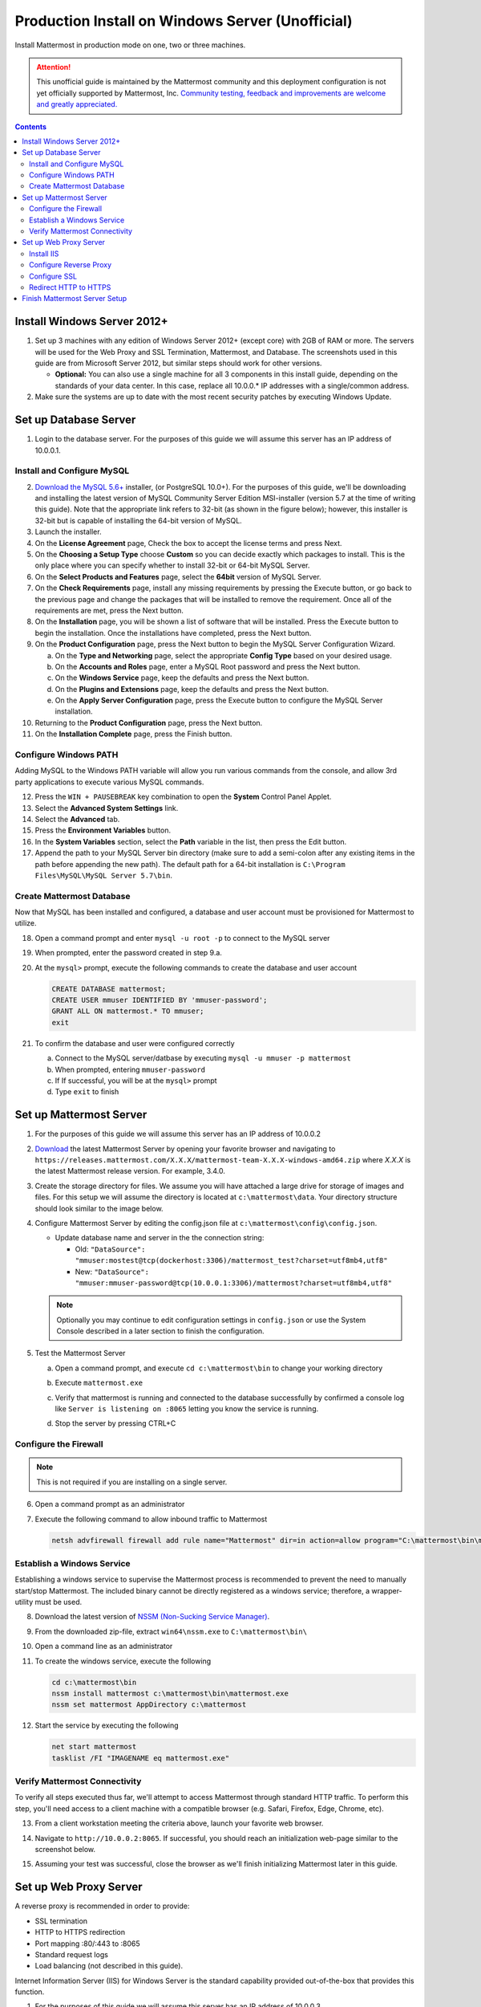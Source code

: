 ..  _prod-windows:

Production Install on Windows Server (Unofficial) 
=================================================

Install Mattermost in production mode on one, two or three machines.

.. attention:: This unofficial guide is maintained by the Mattermost community and this deployment configuration is not yet officially supported by Mattermost, Inc. `Community testing, feedback and improvements are welcome and greatly appreciated. <https://github.com/mattermost/docs/issues/360>`__
 
.. contents::
  :backlinks: top

Install Windows Server 2012+
----------------------------

1. Set up 3 machines with any edition of Windows Server 2012+ (except core) with 2GB of RAM or more. The
   servers will be used for the Web Proxy and SSL Termination, Mattermost, and Database.  The screenshots 
   used in this guide are from Microsoft Server 2012, but similar steps should work for other versions.

   -  **Optional:** You can also use a single machine for all 3
      components in this install guide, depending on the standards of
      your data center.  In this case, replace all 10.0.0.* IP addresses 
      with a single/common address.

2. Make sure the systems are up to date with the most recent security
   patches by executing Windows Update.

Set up Database Server
----------------------

1.  Login to the database server.  For the purposes of this guide we will assume this server has an IP
    address of 10.0.0.1.

Install and Configure MySQL
^^^^^^^^^^^^^^^^^^^^^^^^^

2. `Download the MySQL 5.6+ <https://dev.mysql.com/downloads/windows/installer/>`__ installer, (or PostgreSQL 10.0+).
   For the purposes of this guide, we'll be downloading and installing the latest version of MySQL Community Server
   Edition MSI-installer (version 5.7 at the time of writing this guide). Note that the appropriate link refers 
   to 32-bit (as shown in the figure below); however, this installer is 32-bit but is capable of installing the 
   64-bit version of MySQL.

3. Launch the installer.

4. On the **License Agreement** page, Check the box to accept the license terms and press Next.

5. On the **Choosing a Setup Type** choose **Custom** so you can decide exactly which packages to install. This 
   is the only place where you can specify whether to install 32-bit or 64-bit MySQL Server.

6. On the **Select Products and Features** page, select the **64bit** version of MySQL Server.

7. On the **Check Requirements** page, install any missing requirements by pressing the Execute button, or go back 
   to the previous page and change the packages that will be installed to remove the requirement. Once all of the 
   requirements are met, press the Next button.

8. On the **Installation** page, you will be shown a list of software that will be installed. Press the Execute 
   button to begin the installation.  Once the installations have completed, press the Next button.

9. On the **Product Configuration** page, press the Next button to begin the MySQL Server Configuration Wizard.

   a. On the **Type and Networking** page, select the appropriate **Config Type** based on your desired usage.
   b. On the **Accounts and Roles** page, enter a MySQL Root password and press the Next button.
   c. On the **Windows Service** page, keep the defaults and press the Next button.
   d. On the **Plugins and Extensions** page, keep the defaults and press the Next button.
   e. On the **Apply Server Configuration** page, press the Execute button to configure the MySQL Server installation.

10. Returning to the **Product Configuration** page, press the Next button.

11. On the **Installation Complete** page, press the Finish button.

Configure Windows PATH
^^^^^^^^^^^^^^^^^^^^^^

Adding MySQL to the Windows PATH variable will allow you run various commands from the console, and 
allow 3rd party applications to execute various MySQL commands.

12. Press the ``WIN + PAUSEBREAK`` key combination to open the **System** Control Panel Applet.

13. Select the **Advanced System Settings** link.

14. Select the **Advanced** tab. 

15. Press the **Environment Variables** button.

16. In the **System Variables** section, select the **Path** variable in the list, then press the Edit button.

17. Append the path to your MySQL Server bin directory (make sure to add a semi-colon after any existing 
    items in the path before appending the new path). The default path for a 64-bit 
    installation is ``C:\Program Files\MySQL\MySQL Server 5.7\bin``.

Create Mattermost Database
^^^^^^^^^^^^^^^^^^^^^^^^^^

Now that MySQL has been installed and configured, a database and user account must be provisioned 
for Mattermost to utilize.

18. Open a command prompt and enter ``mysql -u root -p`` to connect to the MySQL server

19. When prompted, enter the password created in step 9.a.       

20. At the ``mysql>`` prompt, execute the following commands to create the database and user account

    .. code:: sql

       CREATE DATABASE mattermost;
       CREATE USER mmuser IDENTIFIED BY 'mmuser-password';
       GRANT ALL ON mattermost.* TO mmuser;
       exit

21. To confirm the database and user were configured correctly

    a. Connect to the MySQL server/datbase by executing ``mysql -u mmuser -p mattermost`` 
    b. When prompted, entering ``mmuser-password``
    c. If If successful, you will be at the ``mysql>`` prompt 
    d. Type ``exit`` to finish

Set up Mattermost Server
------------------------

1. For the purposes of this guide we will assume this server has an IP
   address of 10.0.0.2

2. `Download <https://mattermost.org/download/>`__ the latest Mattermost Server by opening your 
   favorite browser and navigating to 
   ``https://releases.mattermost.com/X.X.X/mattermost-team-X.X.X-windows-amd64.zip`` 
   where `X.X.X` is the latest Mattermost release version. For example, 3.4.0.

3. Create the storage directory for files. We assume you will have attached a large drive for storage 
   of images and files. For this setup we will assume the directory is located at ``c:\mattermost\data``.  
   Your directory structure should look similar to the image below.

   .. image:: ../images/windows_1_expected_directory_structure.png

4. Configure Mattermost Server by editing the config.json file at ``c:\mattermost\config\config.json``.
   
   * Update database name and server in the the connection string:
     
     * Old: ``"DataSource": "mmuser:mostest@tcp(dockerhost:3306)/mattermost_test?charset=utf8mb4,utf8"``    
     * New: ``"DataSource": "mmuser:mmuser-password@tcp(10.0.0.1:3306)/mattermost?charset=utf8mb4,utf8"``

   .. note :: Optionally you may continue to edit configuration settings in ``config.json`` or use the 
      System Console described in a later section to finish the configuration.

5. Test the Mattermost Server

   a. Open a command prompt, and execute ``cd c:\mattermost\bin`` to change your working directory

   b. Execute ``mattermost.exe``
   
   c. Verify that mattermost is running and connected to the database successfully by confirmed a console 
      log like ``Server is listening on :8065`` letting you know the service is running.

      .. image:: ../images/windows_2_platform_exe_test.png

   d. Stop the server by pressing CTRL+C
   
Configure the Firewall
^^^^^^^^^^^^^^^^^^^^^^

.. note:: This is not required if you are installing on a single server.

6. Open a command prompt as an administrator

7. Execute the following command to allow inbound traffic to Mattermost

   .. code:: batch

      netsh advfirewall firewall add rule name="Mattermost" dir=in action=allow program="C:\mattermost\bin\mattermost.exe" enable=yes 

Establish a Windows Service
^^^^^^^^^^^^^^^^^^^^^^^^^^^

Establishing a windows service to supervise the Mattermost process is recommended to prevent the need to 
manually start/stop Mattermost.  The included binary cannot be directly registered as a windows service; therefore, 
a wrapper-utility must be used.

8. Download the latest version of `NSSM (Non-Sucking Service Manager) <https://nssm.cc/download>`__.

9. From the downloaded zip-file, extract ``win64\nssm.exe`` to ``C:\mattermost\bin\``

10. Open a command line as an administrator

11. To create the windows service, execute the following

    .. code:: batch

       cd c:\mattermost\bin
       nssm install mattermost c:\mattermost\bin\mattermost.exe
       nssm set mattermost AppDirectory c:\mattermost

12. Start the service by executing the following

    .. code:: batch

      net start mattermost
      tasklist /FI "IMAGENAME eq mattermost.exe"

Verify Mattermost Connectivity
^^^^^^^^^^^^^^^^^^^^^^^^^^^^^^

To verify all steps executed thus far, we'll attempt to access Mattermost through standard HTTP traffic.  To perform 
this step, you'll need access to a client machine with a compatible browser (e.g. Safari, Firefox, Edge, Chrome, etc).

13. From a client workstation meeting the criteria above, launch your favorite web browser.

14. Navigate to ``http://10.0.0.2:8065``.  If successful, you should reach an initialization web-page similar to
    the screenshot below.

    .. image:: ../images/windows_3_confirm_mattermost_browser.png

15. Assuming your test was successful, close the browser as we'll finish initializing Mattermost later in this guide.

Set up Web Proxy Server
-----------------------

A reverse proxy is recommended in order to provide:

- SSL termination
- HTTP to HTTPS redirection
- Port mapping :80/:443 to :8065
- Standard request logs
- Load balancing (not described in this guide).

Internet Information Server (IIS) for Windows Server is the standard capability provided out-of-the-box that
provides this function.  

1. For the purposes of this guide we will assume this server has an IP
   address of 10.0.0.3.

2. Map a FQDN (fully qualitified domain name), like **mattermost.example.com** to the proxy server (e.g. 10.0.0.2).

Install IIS
^^^^^^^^^^^

3. On the **Start** page, click the **Server Manager** tile, and then click OK.

4. In **Server Manager**, select **Dashboard**, and click **Add roles and features**.

5. In the **Add Roles and Features Wizard**, on the **Before you begin** page, click Next.

6. On the **Select installation type** page, select Role-based or feature-based installation, and click Next.

7. On the **Select destination server** page, select **Select a server from the server pool**, 
   select your server, and click Next.

8. On the **Select server roles** page, select **Web Server (IIS)**.

9. Expand **Web Server (IIS) > Web Server > Application Development** and select **WebSockets Protocol**, and then click Next.

10. On the **Add Roles and Features Wizard** popup dialog, click Add Features, and then click Next.

11. On the **Select features** page, click Next.

12. On the **Web Server Role (IIS)** page, click Next.

13. On the **Select role services** page, accept the default selections, and click Next.

14. On the **Summary of Features to Install** page, click Install.

15. On the Installation progress page, confirm that your installation of the Web Server (IIS) role and 
    required role services completed successfully, and then click Close.
 
16. To verify that IIS installed successfully, navigate to ``http://localhost`` in a web browser on 
    the server, and confirm the default IIS Welcome page is displayed.

Configure Reverse Proxy
^^^^^^^^^^^^^^^^^^^^^^^

Reverse proxying involves rewriting an HTTP request and relaying it to a back-end server.  IIS does not natively support this; however, Microsoft
provides a `URL Rewrite <https://www.iis.net/learn/extensions/url-rewrite-module>`__ module and an `Application Request Routing 
<https://www.iis.net/downloads/microsoft/application-request-routing>`__ module which, when combined, are capable of performing these functions.
We'll start by installing these module, and then configure the proxy.

17. `Download <https://go.microsoft.com/fwlink/?LinkID=615137>`__ the URL Rewrite 2.0 x64 module.

18. `Download <https://go.microsoft.com/fwlink/?LinkID=615136>`__ the Application Request Routing 3.0 x64 module.

19. Install the modules (trivial installers with no customizations or options to select).

20. On the **Start** page, click the **Server Manager** tile, and then click OK.

21. Expand the **Tools** menu, and select **Information Information Services (IIS) Manager**.

    .. image:: ../images/windows_4_IIS_manager.png

22. In the left-hand navigation tree, expand the server node, expand **Sites**, and select **Default Web Site**.

23. Double-click the URL Rewrite feature, as shown below.

    .. image:: ../images/windows_5_iis_manager_url_rewrite.png

24. In the actions pane (far-right), select **Add Rule(s)...**

25. Select **Reverse Proxy** and press OK.

26. If prompted to enable proxy functionality, press OK.

27. In the **Add Reverse Proxy Rules** dialog, 

    a. Enter ``10.0.0.2:8065`` in the **Enter the server name or IP address where HTTP requests will be forwarded** field.

    b. Ensure the **Enable SSL Offloading** option is checked.

    c. Check **Rewrite the domain names of the links in HTTP responses**

    d. Enter ``10.0.0.2:8065`` in the **From** field.

    e. Enter ``mattermost.example.com`` in the **To** field.

    f. Press OK

28. At this point, your configuration will relay all incoming traffic from `http://mattermost.example.com` 
    to `http://10.0.0.2:8065/`.  To confirm this, open your favorite browser and attempt to access
    `http://mattermost.example.com`, and upon success, you'll see the Mattermost initialization screen.

Configure SSL
^^^^^^^^^^^^^

.. note:: SSL communication requires that the web server have a well-formed and trusted certificate.  A common
   freely-available SSL encryption and certificate managemet is Let's Encrypt; however, this service does
   not formally support the Windows Operating system. A number of third-parties have created clients to support this, and
   you are free to try out any of them.  This section assumes that you have taken the necessary steps
   to obtain a web-server certificate that will be trusted by your users.

29. Within the IIS Manager, select the server node in the left-hand connections pane.

30. Double-click the **Server Certificates** option.

31. Select **Import...** from the list of actions on the right-hand-side.

32. Press the ... button to locate your PFX formatted certificate.

33. Enter the password to the certificate file.

34. Select the **Web Hosting** certificate store, and press OK.

35. In the left-hand navigation tree, expand the server node, expand **Sites**, and select **Default Web Site**.

36. In the right-hand-side **Actions** pane, select **Bindings...**.

37. Press **Add**

38. In the **Add Site Binding** dialog, Set the type to **https** and set the **SSL Certificate** to the certificate loaded previously.  Press OK.

Redirect HTTP to HTTPS
^^^^^^^^^^^^^^^^^^^^^^

39. In the left-hand navigation tree, expand the server node, expand **Sites** and select **Default Web Site**.

40. Double-click to open the Url Rewrite feature.

41. In the actions-pane (far-right), select **Add Rule(s)..**

42. Under the **Inbound Rules** section, select **Blank rule** and press OK.

43. Populate the fields in the rule to match the screenshot below

    .. image:: ../images/windows_6_http_to_https_redirect.png   

44. Press **Apply** and then press **Back to Rules**.

45. Ensure that the **HTTP to HTTPS Redirect** rule is at the top of the list of inbound rules.  If nceessary, you can select a rule and use the **Move Up** and **Move Down** actions to reorganize.

46. On a client workstation, open your favorite browser and navigate to `http://mattermost.example.com` and confirm that you are redirected to `https://mattermost.example.com`.

Finish Mattermost Server Setup
------------------------------

1. Navigate to ``https://mattermost.example.com`` and create a user and team.

2. The first user in the system is automatically granted the
   ``system_admin`` role, which gives you access to the System Console.

3. From the ``town-square`` channel click the dropdown next to your team name and choose the
   ``System Console`` option
   
4. Update **General** > **Configuration** settomgs in prior versions or **Environment** > **Web Server** in versions after 5.12 to properly configure your reverse proxy by entering `https://mattermost.example.com` as the **Site URL**

   .. attention:: Failure to properly set the Site URL properly __will__ result in unexpected behavior.

5. Update **Notification** > **Email** settings in prior versions or **Authentication** > **SMTP** in versions after 5.12 to setup an SMTP email service. The example below assumes AmazonSES.

   a. Set **SMTP Username** to ``[YOUR_SMTP_USERNAME]`` 
   b. Set **SMTP Password** to ``[YOUR_SMTP_PASSWORD]``
   c. Set **SMTP Server** to ``email-smtp.us-east-1.amazonaws.com``
   d. Set **SMTP Port** to ``465``
   e. Set **Connection Security** to ``TLS``
   f. Set **Send Email Notifications** to ``true`` (located at **Site Configuration** > **Notifications** in versions after 5.12)
   g. Set **Notification Display Name** to ``No-Reply`` (located at **Site Configuration** > **Notifications** in versions after 5.12)
   h. Set **Notification From Address** to ``mattermost@example.com`` (located at **Site Configuration** > **Notifications** in versions after 5.12)
   i. Set **Require Email Verification** to ``true`` (located at **Authentication** > **Email** in versions after 5.12)

6. (Optional) Update **Security** > **Sign Up** settings in prior versions or **Authentication** > **Signup** in versions after 5.12:

   - Set **Enable Email Invitations** to ``true``

7. Update **File** > **Storage** settings in prior versions or **Environment** > **File Storage** in versions after 5.12:

   - Change **Local Directory Location** from ``./data/`` to
     ``/mattermost/data``

8. Update **General** > **Logging** settings:

   - Set **Log to The Console** to ``false``

9. Update **Advanced** > **Rate Limiting** settings in prior versions or  **Environment** > **Rate Limiting** settings in versions after 5.12:

   - Set **Vary By Remote Address** to false
   - Set **Vary By HTTP Header** to X-Real-IP

10. Feel free to modify other settings.

11. Login to the Mattermost server (10.0.0.2) and restart the Mattermost Service by typing the following into a command line 

   .. code:: batch

      net stop mattermost
      net start mattermost

